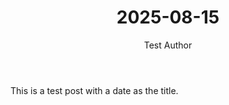 #+TITLE: 2025-08-15
#+AUTHOR: Test Author
#+DESTINATION_FOLDER: /Users/jay/Library/CloudStorage/Dropbox/github/ox-astro/debug


#+EXCERPT: This is a test post with a date as the title.

#+PUBLISH_DATE: [2025-08-16 Sat 18:05]

This is a test post with a date as the title.
